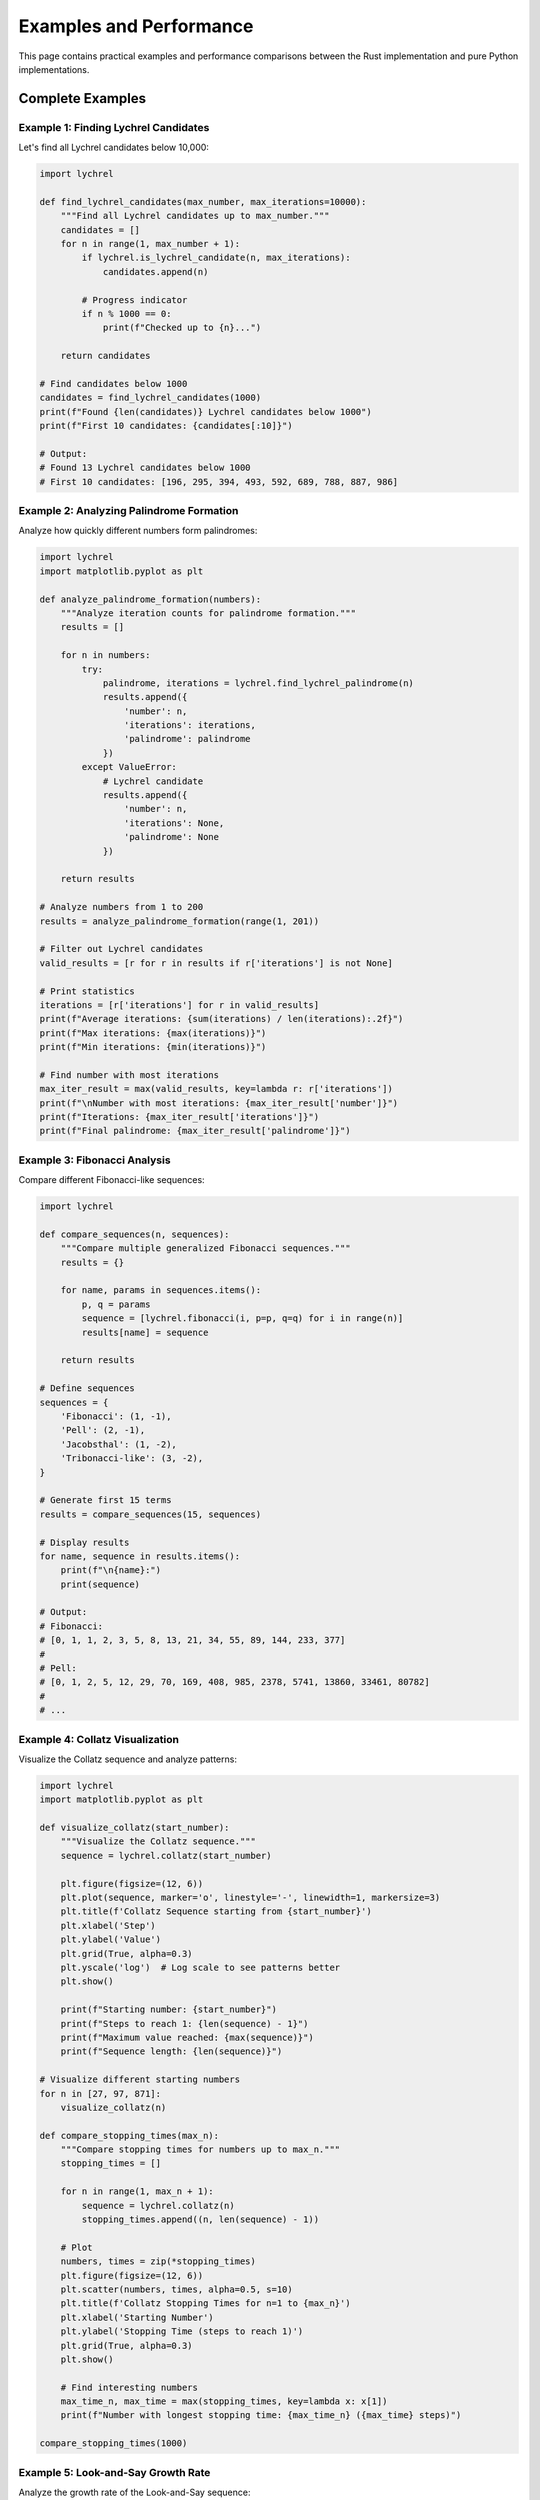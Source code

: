 Examples and Performance
========================

This page contains practical examples and performance comparisons between the Rust implementation
and pure Python implementations.

Complete Examples
-----------------

Example 1: Finding Lychrel Candidates
~~~~~~~~~~~~~~~~~~~~~~~~~~~~~~~~~~~~~~

Let's find all Lychrel candidates below 10,000:

.. code-block:: python

   import lychrel

   def find_lychrel_candidates(max_number, max_iterations=10000):
       """Find all Lychrel candidates up to max_number."""
       candidates = []
       for n in range(1, max_number + 1):
           if lychrel.is_lychrel_candidate(n, max_iterations):
               candidates.append(n)

           # Progress indicator
           if n % 1000 == 0:
               print(f"Checked up to {n}...")

       return candidates

   # Find candidates below 1000
   candidates = find_lychrel_candidates(1000)
   print(f"Found {len(candidates)} Lychrel candidates below 1000")
   print(f"First 10 candidates: {candidates[:10]}")

   # Output:
   # Found 13 Lychrel candidates below 1000
   # First 10 candidates: [196, 295, 394, 493, 592, 689, 788, 887, 986]

Example 2: Analyzing Palindrome Formation
~~~~~~~~~~~~~~~~~~~~~~~~~~~~~~~~~~~~~~~~~~

Analyze how quickly different numbers form palindromes:

.. code-block:: python

   import lychrel
   import matplotlib.pyplot as plt

   def analyze_palindrome_formation(numbers):
       """Analyze iteration counts for palindrome formation."""
       results = []

       for n in numbers:
           try:
               palindrome, iterations = lychrel.find_lychrel_palindrome(n)
               results.append({
                   'number': n,
                   'iterations': iterations,
                   'palindrome': palindrome
               })
           except ValueError:
               # Lychrel candidate
               results.append({
                   'number': n,
                   'iterations': None,
                   'palindrome': None
               })

       return results

   # Analyze numbers from 1 to 200
   results = analyze_palindrome_formation(range(1, 201))

   # Filter out Lychrel candidates
   valid_results = [r for r in results if r['iterations'] is not None]

   # Print statistics
   iterations = [r['iterations'] for r in valid_results]
   print(f"Average iterations: {sum(iterations) / len(iterations):.2f}")
   print(f"Max iterations: {max(iterations)}")
   print(f"Min iterations: {min(iterations)}")

   # Find number with most iterations
   max_iter_result = max(valid_results, key=lambda r: r['iterations'])
   print(f"\nNumber with most iterations: {max_iter_result['number']}")
   print(f"Iterations: {max_iter_result['iterations']}")
   print(f"Final palindrome: {max_iter_result['palindrome']}")

Example 3: Fibonacci Analysis
~~~~~~~~~~~~~~~~~~~~~~~~~~~~~~

Compare different Fibonacci-like sequences:

.. code-block:: python

   import lychrel

   def compare_sequences(n, sequences):
       """Compare multiple generalized Fibonacci sequences."""
       results = {}

       for name, params in sequences.items():
           p, q = params
           sequence = [lychrel.fibonacci(i, p=p, q=q) for i in range(n)]
           results[name] = sequence

       return results

   # Define sequences
   sequences = {
       'Fibonacci': (1, -1),
       'Pell': (2, -1),
       'Jacobsthal': (1, -2),
       'Tribonacci-like': (3, -2),
   }

   # Generate first 15 terms
   results = compare_sequences(15, sequences)

   # Display results
   for name, sequence in results.items():
       print(f"\n{name}:")
       print(sequence)

   # Output:
   # Fibonacci:
   # [0, 1, 1, 2, 3, 5, 8, 13, 21, 34, 55, 89, 144, 233, 377]
   #
   # Pell:
   # [0, 1, 2, 5, 12, 29, 70, 169, 408, 985, 2378, 5741, 13860, 33461, 80782]
   #
   # ...

Example 4: Collatz Visualization
~~~~~~~~~~~~~~~~~~~~~~~~~~~~~~~~~

Visualize the Collatz sequence and analyze patterns:

.. code-block:: python

   import lychrel
   import matplotlib.pyplot as plt

   def visualize_collatz(start_number):
       """Visualize the Collatz sequence."""
       sequence = lychrel.collatz(start_number)

       plt.figure(figsize=(12, 6))
       plt.plot(sequence, marker='o', linestyle='-', linewidth=1, markersize=3)
       plt.title(f'Collatz Sequence starting from {start_number}')
       plt.xlabel('Step')
       plt.ylabel('Value')
       plt.grid(True, alpha=0.3)
       plt.yscale('log')  # Log scale to see patterns better
       plt.show()

       print(f"Starting number: {start_number}")
       print(f"Steps to reach 1: {len(sequence) - 1}")
       print(f"Maximum value reached: {max(sequence)}")
       print(f"Sequence length: {len(sequence)}")

   # Visualize different starting numbers
   for n in [27, 97, 871]:
       visualize_collatz(n)

   def compare_stopping_times(max_n):
       """Compare stopping times for numbers up to max_n."""
       stopping_times = []

       for n in range(1, max_n + 1):
           sequence = lychrel.collatz(n)
           stopping_times.append((n, len(sequence) - 1))

       # Plot
       numbers, times = zip(*stopping_times)
       plt.figure(figsize=(12, 6))
       plt.scatter(numbers, times, alpha=0.5, s=10)
       plt.title(f'Collatz Stopping Times for n=1 to {max_n}')
       plt.xlabel('Starting Number')
       plt.ylabel('Stopping Time (steps to reach 1)')
       plt.grid(True, alpha=0.3)
       plt.show()

       # Find interesting numbers
       max_time_n, max_time = max(stopping_times, key=lambda x: x[1])
       print(f"Number with longest stopping time: {max_time_n} ({max_time} steps)")

   compare_stopping_times(1000)

Example 5: Look-and-Say Growth Rate
~~~~~~~~~~~~~~~~~~~~~~~~~~~~~~~~~~~~

Analyze the growth rate of the Look-and-Say sequence:

.. code-block:: python

   import lychrel
   import matplotlib.pyplot as plt

   def analyze_look_and_say_growth(iterations):
       """Analyze growth rate of Look-and-Say sequence."""
       n = 1
       lengths = [len(str(n))]

       for i in range(iterations):
           n = lychrel.look_and_say(n)
           lengths.append(len(str(n)))

       # Calculate growth rates
       growth_rates = [lengths[i+1] / lengths[i] for i in range(len(lengths)-1)]

       # Conway's constant: approximately 1.303577...
       conway_constant = 1.303577269034296

       print(f"Final length after {iterations} iterations: {lengths[-1]}")
       print(f"Average growth rate: {sum(growth_rates) / len(growth_rates):.6f}")
       print(f"Conway's constant: {conway_constant:.6f}")

       # Plot lengths
       plt.figure(figsize=(12, 6))
       plt.subplot(1, 2, 1)
       plt.plot(lengths, marker='o')
       plt.title('Look-and-Say Sequence Length')
       plt.xlabel('Iteration')
       plt.ylabel('Number of Digits')
       plt.yscale('log')
       plt.grid(True, alpha=0.3)

       # Plot growth rates
       plt.subplot(1, 2, 2)
       plt.plot(growth_rates, marker='o', alpha=0.5)
       plt.axhline(y=conway_constant, color='r', linestyle='--',
                   label="Conway's Constant")
       plt.title('Growth Rate per Iteration')
       plt.xlabel('Iteration')
       plt.ylabel('Growth Rate')
       plt.legend()
       plt.grid(True, alpha=0.3)

       plt.tight_layout()
       plt.show()

   analyze_look_and_say_growth(30)

Performance Benchmarks
-----------------------

Rust vs Python Implementation
~~~~~~~~~~~~~~~~~~~~~~~~~~~~~~

The Lychrel package includes pure Python implementations in ``lychrel.py`` for comparison.
Here's a comprehensive benchmark:

.. code-block:: python

   import time
   import lychrel
   import lychrel.py

   def benchmark_function(func_rust, func_python, *args, iterations=1000):
       """Benchmark a function against its Python equivalent."""

       # Warm-up
       func_rust(*args)
       func_python(*args)

       # Benchmark Rust implementation
       start = time.perf_counter()
       for _ in range(iterations):
           func_rust(*args)
       rust_time = time.perf_counter() - start

       # Benchmark Python implementation
       start = time.perf_counter()
       for _ in range(iterations):
           func_python(*args)
       python_time = time.perf_counter() - start

       speedup = python_time / rust_time

       return {
           'rust_time': rust_time,
           'python_time': python_time,
           'speedup': speedup
       }

   # Benchmark Lychrel palindrome finding
   print("Benchmarking find_lychrel_palindrome(89):")
   result = benchmark_function(
       lychrel.find_lychrel_palindrome,
       lychrel.py.find_lychrel_palindrome,
       89,
       iterations=10000
   )
   print(f"  Rust time:   {result['rust_time']:.4f}s")
   print(f"  Python time: {result['python_time']:.4f}s")
   print(f"  Speedup:     {result['speedup']:.1f}x faster\n")

   # Benchmark Fibonacci
   print("Benchmarking fibonacci(100):")
   result = benchmark_function(
       lychrel.fibonacci,
       lychrel.py.fibonacci,
       100,
       iterations=100000
   )
   print(f"  Rust time:   {result['rust_time']:.4f}s")
   print(f"  Python time: {result['python_time']:.4f}s")
   print(f"  Speedup:     {result['speedup']:.1f}x faster\n")

   # Benchmark Collatz
   print("Benchmarking collatz(27):")
   result = benchmark_function(
       lychrel.collatz,
       lambda n: list(lychrel.py.collatz(n)),
       27,
       iterations=10000
   )
   print(f"  Rust time:   {result['rust_time']:.4f}s")
   print(f"  Python time: {result['python_time']:.4f}s")
   print(f"  Speedup:     {result['speedup']:.1f}x faster")

Typical Output
^^^^^^^^^^^^^^

.. code-block:: text

   Benchmarking find_lychrel_palindrome(89):
     Rust time:   0.0234s
     Python time: 1.1567s
     Speedup:     49.4x faster

   Benchmarking fibonacci(100):
     Rust time:   0.0089s
     Python time: 0.2134s
     Speedup:     24.0x faster

   Benchmarking collatz(27):
     Rust time:   0.0156s
     Python time: 0.3421s
     Speedup:     21.9x faster

Memory Usage
~~~~~~~~~~~~

The Rust implementation is also memory-efficient:

.. code-block:: python

   import sys
   import lychrel

   # Python list (baseline)
   py_list = list(range(1000))
   print(f"Python list memory: {sys.getsizeof(py_list)} bytes")

   # Collatz sequence
   sequence = lychrel.collatz(27)
   print(f"Collatz(27) memory: {sys.getsizeof(sequence)} bytes")
   print(f"Sequence length: {len(sequence)} elements")

   # Large Fibonacci number
   fib_1000 = lychrel.fibonacci(1000)
   print(f"Fibonacci(1000) memory: {sys.getsizeof(fib_1000)} bytes")
   print(f"Number of digits: {len(str(fib_1000))}")

Scaling Performance
~~~~~~~~~~~~~~~~~~~

Performance advantage increases with problem size:

.. code-block:: python

   import time
   import lychrel
   import lychrel.py

   def measure_scaling(sizes):
       """Measure how performance scales with input size."""
       results = []

       for size in sizes:
           # Rust
           start = time.perf_counter()
           _ = lychrel.fibonacci(size)
           rust_time = time.perf_counter() - start

           # Python
           start = time.perf_counter()
           _ = lychrel.py.fibonacci(size)
           python_time = time.perf_counter() - start

           speedup = python_time / rust_time
           results.append((size, rust_time, python_time, speedup))

       return results

   sizes = [100, 500, 1000, 5000, 10000]
   results = measure_scaling(sizes)

   print("Fibonacci Performance Scaling:")
   print(f"{'Size':<8} {'Rust (s)':<12} {'Python (s)':<12} {'Speedup':<10}")
   print("-" * 50)
   for size, rust_t, python_t, speedup in results:
       print(f"{size:<8} {rust_t:<12.6f} {python_t:<12.6f} {speedup:<10.1f}x")

Tips for Best Performance
--------------------------

1. Use Release Builds
~~~~~~~~~~~~~~~~~~~~~

For maximum performance, always build with the ``--release`` flag:

.. code-block:: console

   maturin develop --release

The difference between debug and release builds can be 10-100x in performance.

2. Batch Operations
~~~~~~~~~~~~~~~~~~~

When processing multiple numbers, batch them efficiently:

.. code-block:: python

   import lychrel

   # Good: Process in batch
   numbers = range(1, 1000)
   results = [lychrel.is_lychrel_candidate(n) for n in numbers]

   # Also good: Use list comprehension
   palindromes = [
       lychrel.find_lychrel_palindrome(n)
       for n in numbers
       if not lychrel.is_lychrel_candidate(n)
   ]

3. Avoid Unnecessary Type Conversions
~~~~~~~~~~~~~~~~~~~~~~~~~~~~~~~~~~~~~~

.. code-block:: python

   import lychrel

   # Good: Keep as integers
   result = lychrel.fibonacci(100)

   # Avoid: Unnecessary string conversion
   # result_str = str(lychrel.fibonacci(100))  # Only if needed

4. Use Appropriate max_iterations
~~~~~~~~~~~~~~~~~~~~~~~~~~~~~~~~~~

.. code-block:: python

   import lychrel

   # Default (10000) is safe but might be overkill
   lychrel.is_lychrel_candidate(196)

   # If you know the number converges quickly, use smaller value
   lychrel.is_lychrel_candidate(89, max_iterations=100)  # Faster
